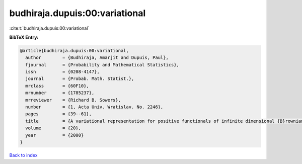 budhiraja.dupuis:00:variational
===============================

:cite:t:`budhiraja.dupuis:00:variational`

**BibTeX Entry:**

.. code-block:: bibtex

   @article{budhiraja.dupuis:00:variational,
     author        = {Budhiraja, Amarjit and Dupuis, Paul},
     fjournal      = {Probability and Mathematical Statistics},
     issn          = {0208-4147},
     journal       = {Probab. Math. Statist.},
     mrclass       = {60F10},
     mrnumber      = {1785237},
     mrreviewer    = {Richard B. Sowers},
     number        = {1, Acta Univ. Wratislav. No. 2246},
     pages         = {39--61},
     title         = {A variational representation for positive functionals of infinite dimensional {B}rownian motion},
     volume        = {20},
     year          = {2000}
   }

`Back to index <../By-Cite-Keys.html>`_
